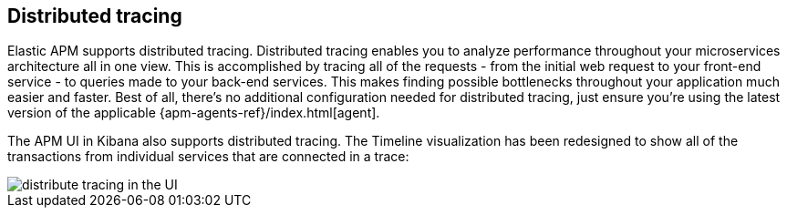 [[distributed-tracing]]
== Distributed tracing

Elastic APM supports distributed tracing.
Distributed tracing enables you to analyze performance throughout your microservices architecture all in one view.
This is accomplished by tracing all of the requests - from the initial web request to your front-end service - to queries made to your back-end services.
This makes finding possible bottlenecks throughout your application much easier and faster.
Best of all, there's no additional configuration needed for distributed tracing, just ensure you're using the latest version of the applicable {apm-agents-ref}/index.html[agent].

The APM UI in Kibana also supports distributed tracing.
The Timeline visualization has been redesigned to show all of the transactions from individual services that are connected in a trace:

[role="screenshot"]
image::distributed-tracing.jpg[distribute tracing in the UI]
